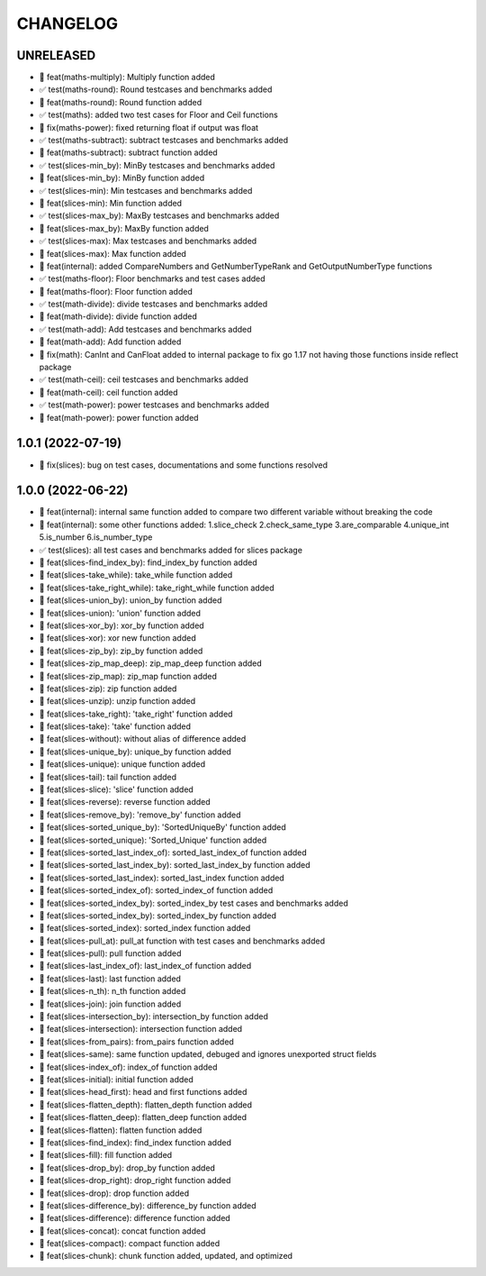 CHANGELOG
=========

UNRELEASED
----------

* 🎉 feat(maths-multiply): Multiply function added
* ✅ test(maths-round): Round testcases and benchmarks added
* 🎉 feat(maths-round): Round function added
* ✅ test(maths): added two test cases for Floor and Ceil functions
* 🐛 fix(maths-power): fixed returning float if output was float
* ✅ test(maths-subtract): subtract testcases and benchmarks added
* 🎉 feat(maths-subtract): subtract function added
* ✅ test(slices-min_by): MinBy testcases and benchmarks added
* 🎉 feat(slices-min_by): MinBy function added
* ✅ test(slices-min): Min testcases and benchmarks added
* 🎉 feat(slices-min): Min function added
* ✅ test(slices-max_by): MaxBy testcases and benchmarks added
* 🎉 feat(slices-max_by): MaxBy function added
* ✅ test(slices-max): Max testcases and benchmarks added
* 🎉 feat(slices-max): Max function added
* 🎉 feat(internal): added CompareNumbers and GetNumberTypeRank and GetOutputNumberType functions
* ✅ test(maths-floor): Floor benchmarks and test cases added
* 🎉 feat(maths-floor): Floor function added
* ✅ test(math-divide): divide testcases and benchmarks added
* 🎉 feat(math-divide): divide function added
* ✅ test(math-add): Add testcases and benchmarks added
* 🎉 feat(math-add): Add function added
* 🐛 fix(math): CanInt and CanFloat added to internal package to fix go 1.17 not having those functions inside reflect package
* ✅ test(math-ceil): ceil testcases and benchmarks added
* 🎉 feat(math-ceil): ceil function added
* ✅ test(math-power): power testcases and benchmarks added
* 🎉 feat(math-power): power function added

1.0.1 (2022-07-19)
------------------

* 🐛 fix(slices): bug on test cases, documentations and some functions resolved

1.0.0 (2022-06-22)
------------------

* 🎉 feat(internal): internal same function added to compare two different variable without breaking the code
* 🎉 feat(internal): some other functions added: 1.slice_check 2.check_same_type 3.are_comparable 4.unique_int 5.is_number 6.is_number_type
* ✅ test(slices): all test cases and benchmarks added for slices package
* 🎉 feat(slices-find_index_by): find_index_by function added
* 🎉 feat(slices-take_while): take_while function added
* 🎉 feat(slices-take_right_while): take_right_while function added
* 🎉 feat(slices-union_by): union_by function added
* 🎉 feat(slices-union): 'union' function added
* 🎉 feat(slices-xor_by): xor_by function added
* 🎉 feat(slices-xor): xor new function added
* 🎉 feat(slices-zip_by): zip_by function added
* 🎉 feat(slices-zip_map_deep): zip_map_deep function added
* 🎉 feat(slices-zip_map): zip_map function added
* 🎉 feat(slices-zip): zip function added
* 🎉 feat(slices-unzip): unzip function added
* 🎉 feat(slices-take_right): 'take_right' function added
* 🎉 feat(slices-take): 'take' function added
* 🎉 feat(slices-without): without alias of difference added
* 🎉 feat(slices-unique_by): unique_by function added
* 🎉 feat(slices-unique): unique function added
* 🎉 feat(slices-tail): tail function added
* 🎉 feat(slices-slice): 'slice' function added
* 🎉 feat(slices-reverse): reverse function added
* 🎉 feat(slices-remove_by): 'remove_by' function added
* 🎉 feat(slices-sorted_unique_by): 'SortedUniqueBy' function added
* 🎉 feat(slices-sorted_unique): 'Sorted_Unique' function added
* 🎉 feat(slices-sorted_last_index_of): sorted_last_index_of function added
* 🎉 feat(slices-sorted_last_index_by): sorted_last_index_by function added
* 🎉 feat(slices-sorted_last_index): sorted_last_index function added
* 🎉 feat(slices-sorted_index_of): sorted_index_of function added
* 🎉 feat(slices-sorted_index_by): sorted_index_by test cases and benchmarks added
* 🎉 feat(slices-sorted_index_by): sorted_index_by function added
* 🎉 feat(slices-sorted_index): sorted_index function added
* 🎉 feat(slices-pull_at): pull_at function with test cases and benchmarks added
* 🎉 feat(slices-pull): pull function added
* 🎉 feat(slices-last_index_of): last_index_of function added
* 🎉 feat(slices-last): last function added
* 🎉 feat(slices-n_th): n_th function added
* 🎉 feat(slices-join): join function added
* 🎉 feat(slices-intersection_by): intersection_by function added
* 🎉 feat(slices-intersection): intersection function added
* 🎉 feat(slices-from_pairs): from_pairs function added
* 🎉 feat(slices-same): same function updated, debuged and ignores unexported struct fields
* 🎉 feat(slices-index_of): index_of function added
* 🎉 feat(slices-initial): initial function added
* 🎉 feat(slices-head_first): head and first functions added
* 🎉 feat(slices-flatten_depth): flatten_depth function added
* 🎉 feat(slices-flatten_deep): flatten_deep function added
* 🎉 feat(slices-flatten): flatten function added
* 🎉 feat(slices-find_index): find_index function added
* 🎉 feat(slices-fill): fill function added
* 🎉 feat(slices-drop_by): drop_by function added
* 🎉 feat(slices-drop_right): drop_right function added
* 🎉 feat(slices-drop): drop function added
* 🎉 feat(slices-difference_by): difference_by function added
* 🎉 feat(slices-difference): difference function added
* 🎉 feat(slices-concat): concat function added
* 🎉 feat(slices-compact): compact function added
* 🎉 feat(slices-chunk): chunk function added, updated, and optimized
